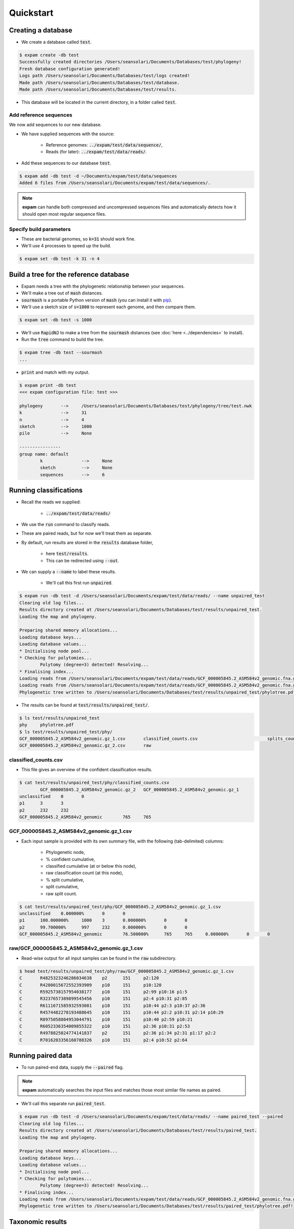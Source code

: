 Quickstart
==========

Creating a database
-------------------
* We create a database called :code:`test`.

.. code-block:: console

    $ expam create -db test
    Successfully created directories /Users/seansolari/Documents/Databases/test/phylogeny!
    Fresh database configuration generated!
    Logs path /Users/seansolari/Documents/Databases/test/logs created!
    Made path /Users/seansolari/Documents/Databases/test/database.
    Made path /Users/seansolari/Documents/Databases/test/results.

* This database will be located in the current directory, in a folder called :code:`test`.


Add reference sequences
^^^^^^^^^^^^^^^^^^^^^^^
We now add sequences to our new database.

* We have supplied sequences with the source:
  
    * Reference genomes: :code:`../expam/test/data/sequence/`,
    * Reads (for later): :code:`../expam/test/data/reads/`.

* Add these sequences to our database :code:`test`.

.. code-block:: console

    $ expam add -db test -d ~/Documents/expam/test/data/sequences
    Added 6 files from /Users/seansolari/Documents/expam/test/data/sequences/.

.. note::

    **expam** can handle both compressed and uncompressed sequences files and
    automatically detects how it should open most regular sequence files.


Specify build parameters
^^^^^^^^^^^^^^^^^^^^^^^^
* These are bacterial genomes, so :code:`k=31` should work fine.
* We'll use 4 processes to speed up the build.

.. code-block:: console

    $ expam set -db test -k 31 -n 4


Build a tree for the reference database
---------------------------------------

* Expam needs a tree with the phylogenetic relationship between your sequences.
* We'll make a tree out of :code:`mash` distances.

* :code:`sourmash` is a portable Python version of :code:`mash` (you can install it with `pip <https://pypi.org/project/sourmash/>`_).
* We'll use a sketch size of :code:`s=1000` to represent each genome, and then compare them.

.. code-block:: console

    $ expam set -db test -s 1000

* We'll use :code:`RapidNJ` to make a tree from the :code:`sourmash` distances (see :doc:`here <../dependencies>` to install).
* Run the :code:`tree` command to build the tree.

.. code-block:: console

    $ expam tree -db test --sourmash
    ...

* :code:`print` and match with my output.

.. code-block:: console

    $ expam print -db test
    <<< expam configuration file: test >>>

    phylogeny       -->     /Users/seansolari/Documents/Databases/test/phylogeny/tree/test.nwk
    k               -->     31
    n               -->     4
    sketch          -->     1000
    pile            -->     None

    ----------------
    group name: default
            k               -->     None
            sketch          -->     None
            sequences       -->     6


Running classifications
-----------------------

* Recall the reads we supplied:
  
    * :code:`../expam/test/data/reads/`
  
* We use the :code:`run` command to classify reads.
* These are paired reads, but for now we'll treat them as separate.
* By default, run results are stored in the :code:`results` database folder,
  
    * here :code:`test/results`.
    * This can be redirected using :code:`--out`.
  
* We can supply a :code:`--name` to label these results.
  
    * We'll call this first run :code:`unpaired`.

.. code-block:: console
    
    $ expam run -db test -d /Users/seansolari/Documents/expam/test/data/reads/ --name unpaired_test
    Clearing old log files...
    Results directory created at /Users/seansolari/Documents/Databases/test/results/unpaired_test.
    Loading the map and phylogeny.

    Preparing shared memory allocations...
    Loading database keys...
    Loading database values...
    * Initialising node pool...
    * Checking for polytomies...
            Polytomy (degree=3) detected! Resolving...
    * Finalising index...
    Loading reads from /Users/seansolari/Documents/expam/test/data/reads/GCF_000005845.2_ASM584v2_genomic.fna.gz_1.fa...
    Loading reads from /Users/seansolari/Documents/expam/test/data/reads/GCF_000005845.2_ASM584v2_genomic.fna.gz_2.fa...
    Phylogenetic tree written to /Users/seansolari/Documents/Databases/test/results/unpaired_test/phylotree.pdf!

* The results can be found at :code:`test/results/unpaired_test/`.

.. code-block:: console

    $ ls test/results/unpaired_test
    phy     phylotree.pdf
    $ ls test/results/unpaired_test/phy/
    GCF_000005845.2_ASM584v2_genomic.gz_1.csv       classified_counts.csv                           splits_counts.csv
    GCF_000005845.2_ASM584v2_genomic.gz_2.csv       raw


classified_counts.csv
^^^^^^^^^^^^^^^^^^^^^

* This file gives an overview of the confident classification results.

.. code-block:: console

    $ cat test/results/unpaired_test/phy/classified_counts.csv
            GCF_000005845.2_ASM584v2_genomic.gz_2   GCF_000005845.2_ASM584v2_genomic.gz_1
    unclassified    0       0
    p1      3       3
    p2      232     232
    GCF_000005845.2_ASM584v2_genomic        765     765


GCF_000005845.2_ASM584v2_genomic.gz_1.csv
^^^^^^^^^^^^^^^^^^^^^^^^^^^^^^^^^^^^^^^^^

* Each input sample is provided with its own summary file, with the following (tab-delimited) columns:
  
    * Phylogenetic node,
    * % confident cumulative,
    * classified cumulative (at or below this node),
    * raw classification count (at this node),
    * % split cumulative,
    * split cumulative,
    * raw split count.

.. code-block:: console

    $ cat test/results/unpaired_test/phy/GCF_000005845.2_ASM584v2_genomic.gz_1.csv
    unclassified    0.000000%       0       0                       
    p1      100.000000%     1000    3       0.000000%       0       0
    p2      99.700000%      997     232     0.000000%       0       0
    GCF_000005845.2_ASM584v2_genomic        76.500000%      765     765     0.000000%       0       0


raw/GCF_000005845.2_ASM584v2_genomic.gz_1.csv
^^^^^^^^^^^^^^^^^^^^^^^^^^^^^^^^^^^^^^^^^^^^^

* Read-wise output for all input samples can be found in the :code:`raw` subdirectory.

.. code-block:: console

    $ head test/results/unpaired_test/phy/raw/GCF_000005845.2_ASM584v2_genomic.gz_1.csv
    C       R4825323246286034638    p2      151     p2:120
    C       R4280015672552393909    p10     151     p10:120
    C       R5925738157954038177    p10     151     p2:99 p10:16 p1:5
    C       R3237657389899545456    p10     151     p2:4 p10:31 p2:85
    C       R6111671585932593081    p10     151     p10:44 p2:3 p10:37 p2:36
    C       R4574482278193488645    p10     151     p10:44 p2:2 p10:31 p2:14 p10:29
    C       R8975058804953044791    p10     151     p10:40 p2:59 p10:21
    C       R6052336354009855322    p10     151     p2:36 p10:31 p2:53
    C       R4978825024774141837    p2      151     p2:36 p1:34 p2:31 p1:17 p2:2
    C       R7016203356160788326    p10     151     p2:4 p10:52 p2:64


Running paired data
-------------------

* To run paired-end data, supply the :code:`--paired` flag.

.. note::

    **expam** automatically searches the input files and matches those most similar file names as paired.

* We'll call this separate run :code:`paired_test`.

.. code-block:: console

    $ expam run -db test -d /Users/seansolari/Documents/expam/test/data/reads/ --name paired_test --paired
    Clearing old log files...
    Results directory created at /Users/seansolari/Documents/Databases/test/results/paired_test.
    Loading the map and phylogeny.

    Preparing shared memory allocations...
    Loading database keys...
    Loading database values...
    * Initialising node pool...
    * Checking for polytomies...
            Polytomy (degree=3) detected! Resolving...
    * Finalising index...
    Loading reads from /Users/seansolari/Documents/expam/test/data/reads/GCF_000005845.2_ASM584v2_genomic.fna.gz_2.fa, /Users/seansolari/Documents/expam/test/data/reads/GCF_000005845.2_ASM584v2_genomic.fna.gz_1.fa...
    Phylogenetic tree written to /Users/seansolari/Documents/Databases/test/results/paired_test/phylotree.pdf!


Taxonomic results
-----------------

